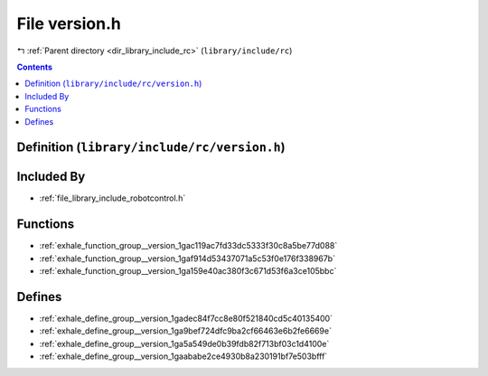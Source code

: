 
.. _file_library_include_rc_version.h:

File version.h
==============

|exhale_lsh| :ref:`Parent directory <dir_library_include_rc>` (``library/include/rc``)

.. |exhale_lsh| unicode:: U+021B0 .. UPWARDS ARROW WITH TIP LEFTWARDS


.. contents:: Contents
   :local:
   :backlinks: none

Definition (``library/include/rc/version.h``)
---------------------------------------------








Included By
-----------


- :ref:`file_library_include_robotcontrol.h`




Functions
---------


- :ref:`exhale_function_group__version_1gac119ac7fd33dc5333f30c8a5be77d088`

- :ref:`exhale_function_group__version_1gaf914d53437071a5c53f0e176f338967b`

- :ref:`exhale_function_group__version_1ga159e40ac380f3c671d53f6a3ce105bbc`


Defines
-------


- :ref:`exhale_define_group__version_1gadec84f7cc8e80f521840cd5c40135400`

- :ref:`exhale_define_group__version_1ga9bef724dfc9ba2cf66463e6b2fe6669e`

- :ref:`exhale_define_group__version_1ga5a549de0b39fdb82f713bf03c1d4100e`

- :ref:`exhale_define_group__version_1gaababe2ce4930b8a230191bf7e503bfff`

